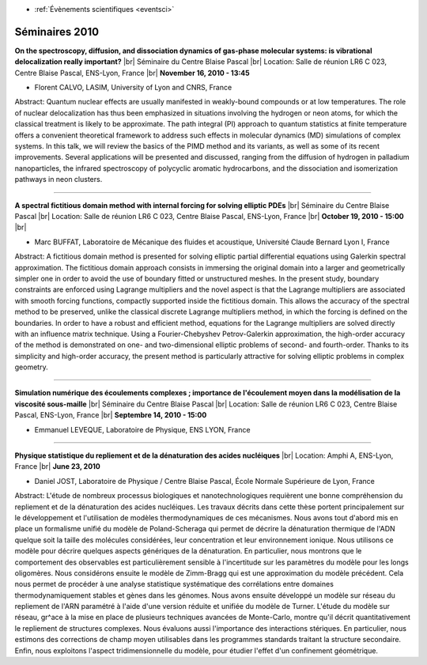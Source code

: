 .. _se2010:

* :ref:`Évènements scientifiques <eventsci>`

Séminaires 2010 
===============

.. |br| raw:: html

   <br>

.. image:: ../../_static/Animations/SE/gasphase.png
    :class: img-float pe-2
    :width: 140px
    :alt: gasphase

**On the spectroscopy, diffusion, and dissociation dynamics of gas-phase molecular systems: is vibrational delocalization really important?** |br|
Séminaire du Centre Blaise Pascal |br|
Location: Salle de réunion LR6 C 023, Centre Blaise Pascal, ENS-Lyon, France |br|
**November 16, 2010 - 13:45**

* Florent CALVO, LASIM, University of Lyon and CNRS, France

Abstract: Quantum nuclear effects are usually manifested in weakly-bound compounds or at low temperatures. The role of nuclear delocalization has thus been emphasized in situations involving the hydrogen or neon atoms, for which the classical treatment is likely to be approximate. The path integral (PI) approach to quantum statistics at finite temperature offers a convenient theoretical framework to address such effects in molecular dynamics (MD) simulations of complex systems. In this talk, we will review the basics of the PIMD method and its variants, as well as some of its recent improvements. Several applications will be presented and discussed, ranging from the diffusion of hydrogen in palladium nanoparticles, the infrared spectroscopy of polycyclic aromatic hydrocarbons, and the dissociation and isomerization pathways in neon clusters.

----

.. image:: ../../_static/Animations/SE/pdes.png
    :class: img-float pe-2
    :alt: pdes

**A spectral fictitious domain method with internal forcing for solving elliptic PDEs** |br|
Séminaire du Centre Blaise Pascal |br|
Location: Salle de réunion LR6 C 023, Centre Blaise Pascal, ENS-Lyon, France |br|
**October 19, 2010 - 15:00** |br|

* Marc BUFFAT, Laboratoire de Mécanique des fluides et acoustique, Université Claude Bernard Lyon I, France

Abstract: A fictitious domain method is presented for solving elliptic partial differential equations using Galerkin spectral approximation. The fictitious domain approach consists in immersing the original domain into a larger and geometrically simpler one in order to avoid the use of boundary fitted or unstructured meshes. In the present study, boundary constraints are enforced using Lagrange multipliers and the novel aspect is that the Lagrange multipliers are associated with smooth forcing functions, compactly supported inside the fictitious domain. This allows the accuracy of the spectral method to be preserved, unlike the classical discrete Lagrange multipliers method, in which the forcing is defined on the boundaries. In order to have a robust and efficient method, equations for the Lagrange multipliers are solved directly with an influence matrix technique. Using a Fourier-Chebyshev Petrov-Galerkin approximation, the high-order accuracy of the method is demonstrated on one- and two-dimensional elliptic problems of second- and fourth-order. Thanks to its simplicity and high-order accuracy, the present method is particularly attractive for solving elliptic problems in complex geometry.

----

.. image:: ../../_static/Animations/SE/viscosite.png
    :class: img-float pe-2
    :alt: viscosite

**Simulation numérique des écoulements complexes ; importance de l'écoulement moyen dans la modélisation de la viscosité sous-maille** |br|
Séminaire du Centre Blaise Pascal |br|
Location: Salle de réunion LR6 C 023, Centre Blaise Pascal, ENS-Lyon, France |br|
**Septembre 14, 2010 - 15:00** 

* Emmanuel LEVEQUE, Laboratoire de Physique, ENS LYON, France

----

.. image:: ../../_static/Animations/SE/denaturationadn.png
    :class: img-float pe-2
    :alt: denaturationadn

**Physique statistique du repliement et de la dénaturation des acides nucléiques** |br|
Location: Amphi A, ENS-Lyon, France |br|
**June 23, 2010** 

* Daniel JOST, Laboratoire de Physique / Centre Blaise Pascal, École Normale Supérieure de Lyon, France

Abstract: L'étude de nombreux processus biologiques et nanotechnologiques requièrent une bonne compréhension du repliement et de la dénaturation des acides nucléiques. Les travaux décrits dans cette thèse portent principalement sur le développement et l'utilisation de modèles thermodynamiques de ces mécanismes. Nous avons tout d'abord mis en place un formalisme unifié du modèle de Poland-Scheraga qui permet de décrire la dénaturation thermique de l'ADN quelque soit la taille des molécules considérées, leur concentration et leur environnement ionique. Nous utilisons ce modèle pour décrire quelques aspects génériques de la dénaturation. En particulier, nous montrons que le comportement des observables est particulièrement sensible à l'incertitude sur les paramètres du modèle pour les longs oligomères. Nous considérons ensuite le modèle de Zimm-Bragg qui est une approximation du modèle précédent. Cela nous permet de procéder à une analyse statistique systématique des corrélations entre domaines thermodynamiquement stables et gènes dans les génomes. Nous avons ensuite développé un modèle sur réseau du repliement de l'ARN paramétré à l'aide d'une version réduite et unifiée du modèle de Turner. L'étude du modèle sur réseau, gr\^ace à la mise en place de plusieurs techniques avancées de Monte-Carlo, montre qu'il décrit quantitativement le repliement de structures complexes. Nous évaluons aussi l'importance des interactions stériques. En particulier, nous estimons des corrections de champ moyen utilisables dans les programmes standards traitant la structure secondaire. Enfin, nous exploitons l'aspect tridimensionnelle du modèle, pour étudier l'effet d'un confinement géométrique. 